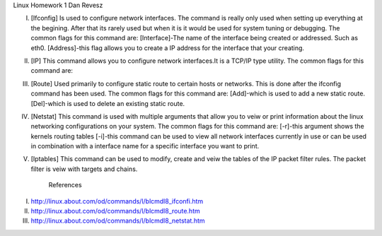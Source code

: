 Linux Homework 1
Dan Revesz




I.	[Ifconfig]
	Is used to configure network interfaces. The command is really only used when setting up everything at the begining. After that its rarely used but when it is it would be used for system 		tuning or debugging.
	The common flags for this command are:
	[Interface]-The name of the interface being created or addressed. Such as eth0.
	[Address]-this flag allows you to create a IP address for the interface that your creating.


II.	[IP]
	This command allows you to configure network interfaces.It is a TCP/IP type utility.
	The common flags for this command are:
	

III.	[Route]
	Used primarily to configure static route to certain hosts or networks. This is done after the ifconfig command has been used.
	The common flags for this command are:
	[Add]-which is used to add a new static route.
	[Del]-which is used to delete an existing static route. 

IV.	[Netstat]
	This command is used with multiple arguments that allow you to veiw or print information about the linux networking configurations on your system.
	The common flags for this command are:
	[-r]-this argument shows the kernels routing tables
	[-i]-this command can be used to view all network interfaces currently in use or can be used in combination with a interface name for a specific interface you want to print.

V.	[Iptables]
	This command can be used to modify, create and veiw the tables of the IP packet filter rules. The packet filter is veiw with targets and chains.
	










			References
I.	http://linux.about.com/od/commands/l/blcmdl8_ifconfi.htm
II.	http://linux.about.com/od/commands/l/blcmdl8_route.htm
III.	http://linux.about.com/od/commands/l/blcmdl8_netstat.htm

